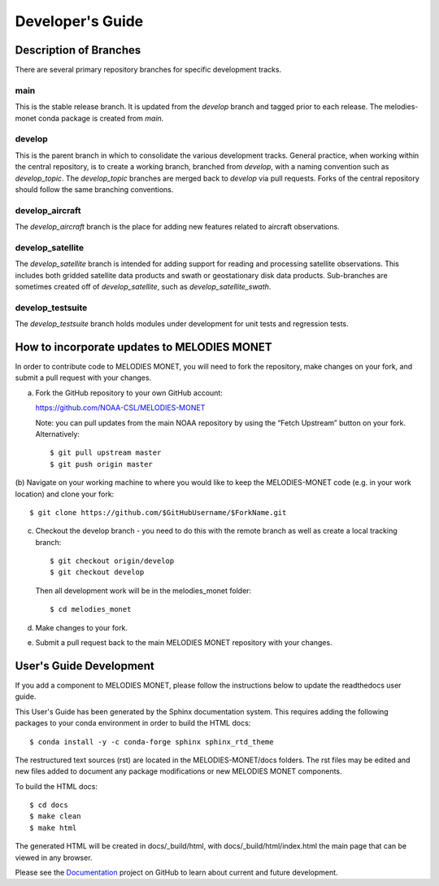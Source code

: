 Developer's Guide
=================

Description of Branches
-----------------------

There are several primary repository branches
for specific development tracks.

main
____
This is the stable release branch.
It is updated from the *develop* branch
and tagged prior to each release.
The melodies-monet conda package is created from *main*.

develop
_______
This is the parent branch in which
to consolidate the various development tracks.
General practice, when working within the central repository,
is to create a working branch, branched from *develop*,
with a naming convention such as *develop_topic*.
The *develop_topic* branches are merged back to *develop*
via pull requests.
Forks of the central repository should follow the same
branching conventions.

develop_aircraft
________________
The *develop_aircraft* branch is the place
for adding new features related to aircraft observations.

develop_satellite
_________________
The *develop_satellite* branch is intended
for adding support for reading and processing
satellite observations.
This includes both gridded satellite data products
and swath or geostationary disk data products.
Sub-branches are sometimes created off of *develop_satellite*,
such as *develop_satellite_swath*.

develop_testsuite
_________________
The *develop_testsuite* branch holds modules
under development for unit tests and regression tests.


How to incorporate updates to MELODIES MONET
--------------------------------------------

In order to contribute code to MELODIES MONET, you will need to fork the
repository, make changes on your fork, and submit a pull request with your
changes. 

(a) Fork the GitHub repository to your own GitHub account:

    https://github.com/NOAA-CSL/MELODIES-MONET

    Note: you can pull updates from the main NOAA repository
    by using the “Fetch Upstream” button on your fork.
    Alternatively::

    $ git pull upstream master
    $ git push origin master

(b) Navigate on your working machine
to where you would like to keep the MELODIES-MONET code
(e.g. in your work location) and clone your fork::

    $ git clone https://github.com/$GitHubUsername/$ForkName.git

(c) Checkout the develop branch - you need to do this with the remote branch as well as create a local tracking branch::

    $ git checkout origin/develop
    $ git checkout develop

    Then all development work will be in the melodies_monet folder::

    $ cd melodies_monet

(d) Make changes to your fork.

(e) Submit a pull request back to the main MELODIES MONET repository with your
    changes. 


User's Guide Development
------------------------

If you add a component to MELODIES MONET, please follow the instructions below 
to update the readthedocs user guide. 

This User's Guide has been generated by the Sphinx documentation system.
This requires adding the following packages to your conda environment in
order to build the HTML docs::

    $ conda install -y -c conda-forge sphinx sphinx_rtd_theme

The restructured text sources (rst) are located
in the MELODIES-MONET/docs folders.
The rst files may be edited and new files added
to document any package modifications
or new MELODIES MONET components.

To build the HTML docs::

    $ cd docs
    $ make clean
    $ make html

The generated HTML will be created in docs/_build/html,
with docs/_build/html/index.html the main page that can be
viewed in any browser.

Please see the `Documentation <https://github.com/NOAA-CSL/MELODIES-MONET/projects/2>`_ 
project on GitHub to learn about current and future development.
